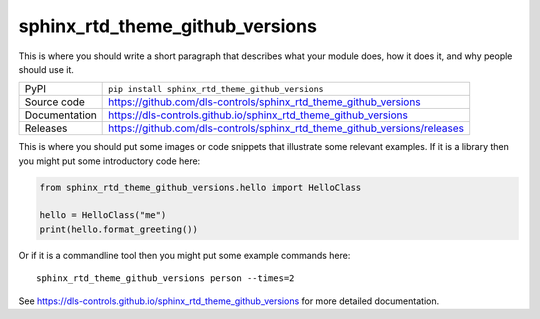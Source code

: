 sphinx_rtd_theme_github_versions
===========================

|code_ci| |docs_ci| |coverage| |pypi_version| |license|

This is where you should write a short paragraph that describes what your module does,
how it does it, and why people should use it.

============== ==============================================================
PyPI           ``pip install sphinx_rtd_theme_github_versions``
Source code    https://github.com/dls-controls/sphinx_rtd_theme_github_versions
Documentation  https://dls-controls.github.io/sphinx_rtd_theme_github_versions
Releases       https://github.com/dls-controls/sphinx_rtd_theme_github_versions/releases
============== ==============================================================

This is where you should put some images or code snippets that illustrate
some relevant examples. If it is a library then you might put some
introductory code here:

.. code:: python

    from sphinx_rtd_theme_github_versions.hello import HelloClass

    hello = HelloClass("me")
    print(hello.format_greeting())

Or if it is a commandline tool then you might put some example commands here::

    sphinx_rtd_theme_github_versions person --times=2

.. |code_ci| image:: https://github.com/dls-controls/sphinx_rtd_theme_github_versions/workflows/Code%20CI/badge.svg?branch=master
    :target: https://github.com/dls-controls/sphinx_rtd_theme_github_versions/actions?query=workflow%3A%22Code+CI%22
    :alt: Code CI

.. |docs_ci| image:: https://github.com/dls-controls/sphinx_rtd_theme_github_versions/workflows/Docs%20CI/badge.svg?branch=master
    :target: https://github.com/dls-controls/sphinx_rtd_theme_github_versions/actions?query=workflow%3A%22Docs+CI%22
    :alt: Docs CI

.. |coverage| image:: https://codecov.io/gh/dls-controls/sphinx_rtd_theme_github_versions/branch/master/graph/badge.svg
    :target: https://codecov.io/gh/dls-controls/sphinx_rtd_theme_github_versions
    :alt: Test Coverage

.. |pypi_version| image:: https://img.shields.io/pypi/v/sphinx_rtd_theme_github_versions.svg
    :target: https://pypi.org/project/sphinx_rtd_theme_github_versions
    :alt: Latest PyPI version

.. |license| image:: https://img.shields.io/badge/License-Apache%202.0-blue.svg
    :target: https://opensource.org/licenses/Apache-2.0
    :alt: Apache License

..
    Anything below this line is used when viewing README.rst and will be replaced
    when included in index.rst

See https://dls-controls.github.io/sphinx_rtd_theme_github_versions for more detailed documentation.
